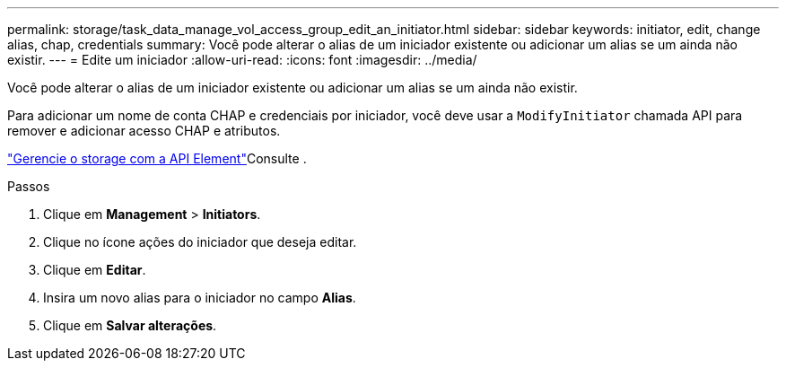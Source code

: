 ---
permalink: storage/task_data_manage_vol_access_group_edit_an_initiator.html 
sidebar: sidebar 
keywords: initiator, edit, change alias, chap, credentials 
summary: Você pode alterar o alias de um iniciador existente ou adicionar um alias se um ainda não existir. 
---
= Edite um iniciador
:allow-uri-read: 
:icons: font
:imagesdir: ../media/


[role="lead"]
Você pode alterar o alias de um iniciador existente ou adicionar um alias se um ainda não existir.

Para adicionar um nome de conta CHAP e credenciais por iniciador, você deve usar a `ModifyInitiator` chamada API para remover e adicionar acesso CHAP e atributos.

link:../api/index.html["Gerencie o storage com a API Element"]Consulte .

.Passos
. Clique em *Management* > *Initiators*.
. Clique no ícone ações do iniciador que deseja editar.
. Clique em *Editar*.
. Insira um novo alias para o iniciador no campo *Alias*.
. Clique em *Salvar alterações*.

